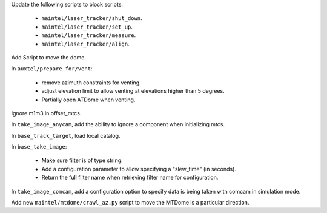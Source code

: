 Update the following scripts to block scripts:

  - ``maintel/laser_tracker/shut_down``.

  - ``maintel/laser_tracker/set_up``.

  - ``maintel/laser_tracker/measure``.

  - ``maintel/laser_tracker/align``.

Add Script to move the dome.

In ``auxtel/prepare_for/vent``:

  - remove azimuth constraints for venting.

  - adjust elevation limit to allow venting at elevations higher than 5 degrees.

  - Partially open ATDome when venting.

Ignore m1m3 in offset_mtcs.

In ``take_image_anycam``, add the ability to ignore a component when initializing mtcs.

In ``base_track_target``, load local catalog.

In ``base_take_image``:

  - Make sure filter is of type string.
  - Add a configuration parameter to allow specifying a "slew_time" (in seconds).
  - Return the full filter name when retrieving filter name for configuration.

In ``take_image_comcam``, add a configuration option to specify data is being taken with comcam in simulation mode.

Add new ``maintel/mtdome/crawl_az.py`` script to move the MTDome is a particular direction.

